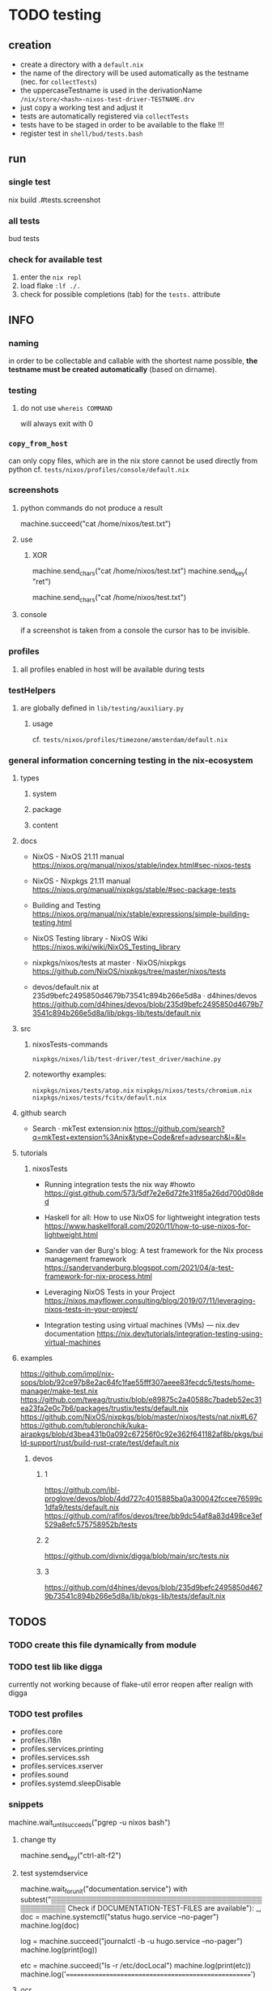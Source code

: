 * TODO testing
** creation
- create a directory with a =default.nix=
- the name of the directory will be used automatically as the testname (nec. for ~collectTests~)
- the uppercaseTestname is used in the derivationName =/nix/store/<hash>-nixos-test-driver-TESTNAME.drv=
- just copy a working test and adjust it
- tests are automatically registered via ~collectTests~
- tests have to be staged in order to be available to the flake !!!
- register test in =shell/bud/tests.bash=
** run
*** single test
#+BEGIN_EXAMPLE shell
nix build .#tests.screenshot
#+END_EXAMPLE
*** all tests
#+BEGIN_EXAMPLE shell
bud tests
#+END_EXAMPLE
*** check for available test
1. enter the ~nix repl~
2. load flake ~:lf ./.~
3. check for possible completions (tab) for the ~tests.~ attribute
** INFO
*** naming
in order to be collectable and callable with the shortest name possible, *the testname must be created automatically* (based on dirname).
*** testing
**** do not use ~whereis COMMAND~
will always exit with 0
*** ~copy_from_host~
can only copy files, which are in the nix store
cannot be used directly from python
cf. =tests/nixos/profiles/console/default.nix=
*** screenshots
**** python commands do not produce a result
#+BEGIN_EXAMPLE python
machine.succeed("cat /home/nixos/test.txt")
#+END_EXAMPLE
**** use
***** XOR
#+BEGIN_EXAMPLE python
machine.send_chars("cat /home/nixos/test.txt")
machine.send_key(  "ret")
#+END_EXAMPLE
#+BEGIN_EXAMPLE python
machine.send_chars("cat /home/nixos/test.txt\n")
#+END_EXAMPLE
**** console
if a screenshot is taken from a console the cursor has to be invisible.
*** profiles
**** all profiles enabled in host will be available during tests
*** testHelpers
**** are globally defined in =lib/testing/auxiliary.py=
***** usage
cf. =tests/nixos/profiles/timezone/amsterdam/default.nix=
*** general information concerning testing in the nix-ecosystem
**** types
***** system
***** package
***** content
**** docs
- NixOS - NixOS 21.11 manual
  https://nixos.org/manual/nixos/stable/index.html#sec-nixos-tests

- NixOS - Nixpkgs 21.11 manual
  https://nixos.org/manual/nixpkgs/stable/#sec-package-tests

- Building and Testing
  https://nixos.org/manual/nix/stable/expressions/simple-building-testing.html

- NixOS Testing library - NixOS Wiki
  https://nixos.wiki/wiki/NixOS_Testing_library

- nixpkgs/nixos/tests at master · NixOS/nixpkgs
  https://github.com/NixOS/nixpkgs/tree/master/nixos/tests

- devos/default.nix at 235d9befc2495850d4679b73541c894b266e5d8a · d4hines/devos
  https://github.com/d4hines/devos/blob/235d9befc2495850d4679b73541c894b266e5d8a/lib/pkgs-lib/tests/default.nix
**** src
***** nixosTests-commands
=nixpkgs/nixos/lib/test-driver/test_driver/machine.py=
***** noteworthy examples:
=nixpkgs/nixos/tests/atop.nix=
=nixpkgs/nixos/tests/chromium.nix=
=nixpkgs/nixos/tests/fcitx/default.nix=

**** github search
- Search · mkTest extension:nix
    https://github.com/search?q=mkTest+extension%3Anix&type=Code&ref=advsearch&l=&l=

**** tutorials
***** nixosTests
- Running integration tests the nix way #howto
    https://gist.github.com/573/5df7e2e6d72fe31f85a26dd700d08ded

- Haskell for all: How to use NixOS for lightweight integration tests
    https://www.haskellforall.com/2020/11/how-to-use-nixos-for-lightweight.html

- Sander van der Burg's blog: A test framework for the Nix process management framework
    https://sandervanderburg.blogspot.com/2021/04/a-test-framework-for-nix-process.html

- Leveraging NixOS Tests in your Project
    https://nixos.mayflower.consulting/blog/2019/07/11/leveraging-nixos-tests-in-your-project/

- Integration testing using virtual machines (VMs) — nix.dev documentation
    https://nix.dev/tutorials/integration-testing-using-virtual-machines

**** examples
https://github.com/impl/nix-sops/blob/92ce97b8e2ac64fc1fae55fff307aeee83fecdc5/tests/home-manager/make-test.nix
https://github.com/tweag/trustix/blob/e89875c2a40588c7badeb52ec31ea23fa2e0c7b6/packages/trustix/tests/default.nix
https://github.com/NixOS/nixpkgs/blob/master/nixos/tests/nat.nix#L67
https://github.com/tubleronchik/kuka-airapkgs/blob/d3bea431b0a092c67256f0c92e362f641182af8b/pkgs/build-support/rust/build-rust-crate/test/default.nix
***** devos
****** 1
https://github.com/jbl-proglove/devos/blob/4dd727c4015885ba0a300042fccee76599c1dfa9/tests/default.nix
https://github.com/rafifos/devos/tree/bb9dc54af8a83d498ce3ef529a8efc575758952b/tests
****** 2
https://github.com/divnix/digga/blob/main/src/tests.nix
****** 3
https://github.com/d4hines/devos/blob/235d9befc2495850d4679b73541c894b266e5d8a/lib/pkgs-lib/tests/default.nix

** *TODOS*
*** TODO create this file dynamically from module
*** TODO test lib like digga
currently not working because of flake-util error
reopen after realign with digga
*** TODO test profiles
- profiles.core
- profiles.i18n
- profiles.services.printing
- profiles.services.ssh
- profiles.services.xserver
- profiles.sound
- profiles.systemd.sleepDisable
*** snippets
#+BEGIN_EXAMPLE python
machine.wait_until_succeeds("pgrep -u nixos bash")
#+END_EXAMPLE
**** change tty
#+BEGIN_EXAMPLE python
machine.send_key("ctrl-alt-f2")
#+END_EXAMPLE
**** test systemdservice
#+BEGIN_EXAMPLE python
machine.wait_for_unit("documentation.service")
with subtest("▒▒▒▒▒▒▒▒▒▒▒▒▒▒▒▒▒▒▒▒▒▒▒▒▒▒▒▒▒▒▒▒▒▒▒▒▒▒▒▒▒▒▒▒▒▒▒▒▒▒▒ Check if DOCUMENTATION-TEST-FILES are available"):
    _, doc = machine.systemctl("status hugo.service --no-pager")
    machine.log(doc)

    log = machine.succeed("journalctl -b -u hugo.service --no-pager")
    machine.log(print(log))

    etc = machine.succeed("ls -r /etc/docLocal")
    machine.log(print(etc))
    machine.log('=====================================================')
#+END_EXAMPLE
**** ocr
#+BEGIN_EXAMPLE python
gitVersion = machine.get_screen_text()
machine.log(print(gitVersion))
#+END_EXAMPLE
*** prefer ~check_screen_text~ over ~check_golden_scrot~
because of reduced brittleness in host-tests
*** TODO check user nixos and root on hosts *NixOS*
*** TODO move ~machine.wait_for_unit("multi-user.target")~ to =default.nix=, everywhere


